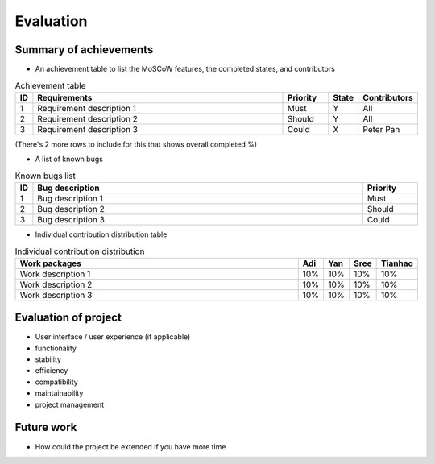 
Evaluation
==========



Summary of achievements
-----------------------

- An achievement table to list the MoSCoW features, the completed states, and contributors

.. csv-table:: Achievement table
   :header: "ID", "Requirements", "Priority", "State", "Contributors"
   :widths: 30, 600, 100, 30, 100

   "1", "Requirement description 1", "Must", "Y", "All"
   "2", "Requirement description 2", "Should", "Y", "All"
   "3", "Requirement description 3", "Could", "X", "Peter Pan"

(There's 2 more rows to include for this that shows overall completed %)

- A list of known bugs

.. csv-table:: Known bugs list
   :header: "ID", "Bug description", "Priority"
   :widths: 30, 600, 100

   "1", "Bug description 1", "Must"
   "2", "Bug description 2", "Should"
   "3", "Bug description 3", "Could"

- Individual contribution distribution table

.. csv-table:: Individual contribution distribution
   :header: "Work packages", "Adi", "Yan", "Sree", "Tianhao"
   :widths: 600, 50, 50, 50, 50

   "Work description 1", "10%", "10%", "10%", "10%"
   "Work description 2", "10%", "10%", "10%", "10%"
   "Work description 3", "10%", "10%", "10%", "10%"



Evaluation of project
---------------------

- User interface / user experience (if applicable)
- functionality
- stability
- efficiency
- compatibility
- maintainability
- project management



Future work
-----------

- How could the project be extended if you have more time











